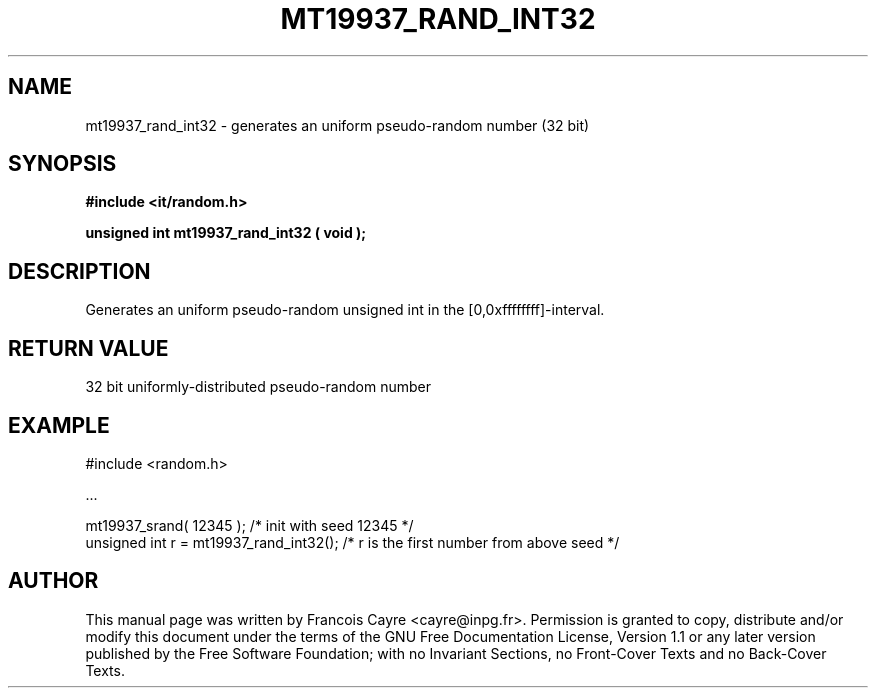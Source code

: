 .\" This manpage has been automatically generated by docbook2man 
.\" from a DocBook document.  This tool can be found at:
.\" <http://shell.ipoline.com/~elmert/comp/docbook2X/> 
.\" Please send any bug reports, improvements, comments, patches, 
.\" etc. to Steve Cheng <steve@ggi-project.org>.
.TH "MT19937_RAND_INT32" "3" "01 August 2006" "" ""

.SH NAME
mt19937_rand_int32 \- generates an uniform pseudo-random number (32 bit)
.SH SYNOPSIS
.sp
\fB#include <it/random.h>
.sp
unsigned int mt19937_rand_int32 ( void
);
\fR
.SH "DESCRIPTION"
.PP
Generates an uniform pseudo-random unsigned int in the [0,0xffffffff]-interval.  
.SH "RETURN VALUE"
.PP
32 bit uniformly-distributed pseudo-random number
.SH "EXAMPLE"

.nf

#include <random.h>

\&...

mt19937_srand( 12345 );                /* init with seed 12345 */
unsigned int r = mt19937_rand_int32(); /* r is the first number from above seed */
.fi
.SH "AUTHOR"
.PP
This manual page was written by Francois Cayre <cayre@inpg.fr>\&.
Permission is granted to copy, distribute and/or modify this
document under the terms of the GNU Free
Documentation License, Version 1.1 or any later version
published by the Free Software Foundation; with no Invariant
Sections, no Front-Cover Texts and no Back-Cover Texts.
